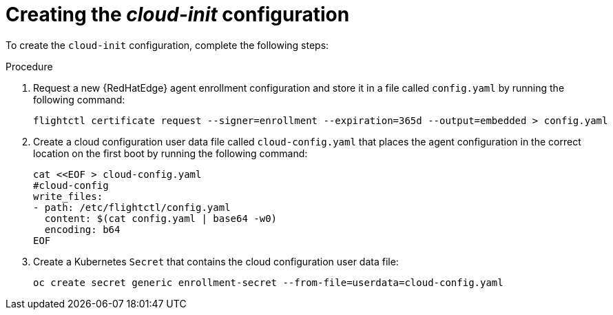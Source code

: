 :_mod-docs-content-type: PROCEDURE

[id="edge-manager-provision-cloudinit-config"]

= Creating the _cloud-init_ configuration

To create the `cloud-init` configuration, complete the following steps:

.Procedure 

. Request a new {RedHatEdge} agent enrollment configuration and store it in a file called `config.yaml` by running the following command:

+
[source,bash]
----
flightctl certificate request --signer=enrollment --expiration=365d --output=embedded > config.yaml
----

. Create a cloud configuration user data file called `cloud-config.yaml` that places the agent configuration in the correct location on the first boot by running the following command:

+
[source,bash]
----
cat <<EOF > cloud-config.yaml
#cloud-config
write_files:
- path: /etc/flightctl/config.yaml
  content: $(cat config.yaml | base64 -w0)
  encoding: b64
EOF
----

. Create a Kubernetes `Secret` that contains the cloud configuration user data file:

+
[source,bash]
----
oc create secret generic enrollment-secret --from-file=userdata=cloud-config.yaml
----
